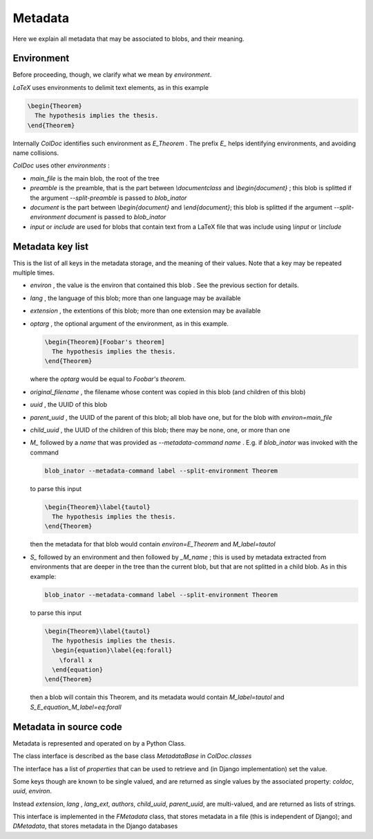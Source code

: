 Metadata
==============

Here we explain all metadata that may be associated to blobs, and their meaning.

Environment
-----------

Before proceeding, though, we clarify what we mean by `environment`.

`LaTeX` uses environments to delimit text elements, as in this example

.. code:: latex
  
  \begin{Theorem}
    The hypothesis implies the thesis.
  \end{Theorem}

Internally `ColDoc` identifies such environment as `E_Theorem` . The prefix `E_` helps identifying 
environments, and avoiding name collisions.

`ColDoc` uses other `environments` :

- `main_file` is the main blob, the root of the tree

- `preamble` is the preamble, that is the part between `\\documentclass` and `\\begin{document}` ;
  this blob is splitted if the argument `--split-preamble` is passed to `blob_inator`

- `document` is the part between `\\begin{document}` and `\\end{document}`;
  this blob is splitted if the argument `--split-environment document` is passed to `blob_inator`

- `input` or `include` are used for blobs that contain text from a LaTeX file that
  was include using `\\input` or `\\include`

Metadata key list
-----------------

This is the list of all keys in the metadata storage, and the meaning of their values.
Note that a key may be repeated multiple times.

- `environ` , the value is the environ that contained this blob . See the previous section
  for details.

- `lang` , the language of this blob; more than one language may be available

- `extension` , the extentions  of this blob; more than one extension may be available

- `optarg` , the optional argument of the environment, as in this example.
  
  .. code:: tex
  
    \begin{Theorem}[Foobar's theorem]
      The hypothesis implies the thesis.
    \end{Theorem}
  
  where the `optarg` would be equal to `Foobar's theorem`.

- `original_filename` , the filename whose content was copied in this blob (and children of this blob)

- `uuid` , the UUID of this blob

- `parent_uuid` , the UUID of the parent of this blob; all blob have one, but for the
  blob with `environ=main_file`

- `child_uuid` , the UUID of the children of this blob; there may be none, one, or more than one

- `M_` followed by a `name` that was provided as `--metadata-command name` . E.g. if 
  `blob_inator` was invoked with the command
  
  .. code:: shell 
    
    blob_inator --metadata-command label --split-environment Theorem
  
  to parse this input
  
  .. code:: latex
    
    \begin{Theorem}\label{tautol}
      The hypothesis implies the thesis.
    \end{Theorem}
  
  then the metadata for that blob would contain `environ=E_Theorem` and `M_label=tautol`

- `S_` followed by an environment and then followed by `_M_name` ; this is used by metadata
  extracted from environments that are deeper in the tree than the current blob,
  but that are not splitted in a child blob. As in this example:
  
  .. code:: shell 
    
    blob_inator --metadata-command label --split-environment Theorem
  
  to parse this input
  
  .. code:: latex
    
    \begin{Theorem}\label{tautol}
      The hypothesis implies the thesis.
      \begin{equation}\label{eq:forall}
        \forall x
      \end{equation}
    \end{Theorem}
  
  then a blob will contain this Theorem, and its metadata would contain
  `M_label=tautol` and `S_E_equation_M_label=eq:forall`

Metadata in source code
------------------------

Metadata is represented and operated on by a Python Class.

The class interface is described as the base class `MetadataBase` in `ColDoc.classes`

The interface has a list of `properties` that can be used to retrieve and (in Django implementation) set
the value.

Some keys though are known to be single valued, and are returned as single values
by the associated property: `coldoc`, `uuid`, `environ`.

Instead `extension`, `lang` , `lang_ext`, `authors`, `child_uuid`,  `parent_uuid`, are multi-valued,
and are returned as lists of strings.

This interface is implemented in the `FMetadata` class, that stores
metadata in a file (this is independent of Django); and `DMetadata`, that
stores metadata in the Django databases
